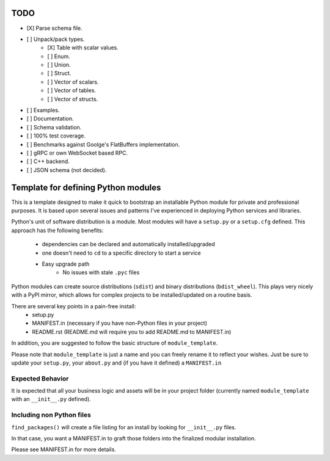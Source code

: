 TODO
-----

- [X] Parse schema file.
- [ ] Unpack/pack types.
   - [X] Table with scalar values.
   - [ ] Enum.
   - [ ] Union.
   - [ ] Struct.
   - [ ] Vector of scalars.
   - [ ] Vector of tables.
   - [ ] Vector of structs.
- [ ] Examples.
- [ ] Documentation.
- [ ] Schema validation.
- [ ] 100% test coverage.
- [ ] Benchmarks against Goolge's FlatBuffers implementation.
- [ ] gRPC or own WebSocket based RPC.
- [ ] C++ backend.
- [ ] JSON schema (not decided).


Template for defining Python modules
-------------------------------------

This is a template designed to make it quick to bootstrap an installable Python module for private and professional purposes. It is based upon several issues and patterns I've experienced in deploying Python services and libraries.

Python's unit of software distribution is a module. Most modules will have a ``setup.py`` or a ``setup.cfg`` defined. This approach has the following benefits:

    - dependencies can be declared and automatically installed/upgraded
    - one doesn't need to ``cd`` to a specific directory to start a service
    - Easy upgrade path
        + No issues with stale ``.pyc`` files


Python modules can create source distributions (``sdist``) and binary distributions (``bdist_wheel``). This plays very nicely with a PyPI mirror, which allows for complex projects to be installed/updated on a routine basis.

There are several key points in a pain-free install:
    - setup.py
    - MANIFEST.in (necessary if you have non-Python files in your project)
    - README.rst (README.md will require you to add README.md to MANIFEST.in)

In addition, you are suggested to follow the basic structure of ``module_template``.

Please note that ``module_template`` is just a name and you can freely rename it to reflect your
wishes. Just be sure to update your ``setup.py``, your ``about.py`` and (if you have it defined) a ``MANIFEST.in``

--------------------------
Expected Behavior
--------------------------

It is expected that all your business logic and assets will be in your project folder (currently named ``module_template`` with an ``__init__.py`` defined).

----------------------------
Including non Python files
----------------------------

``find_packages()`` will create a file listing for an install by looking for ``__init__.py`` files. 

In that case, you want a MANIFEST.in to graft those folders into the finalized modular installation.

Please see MANIFEST.in for more details.
